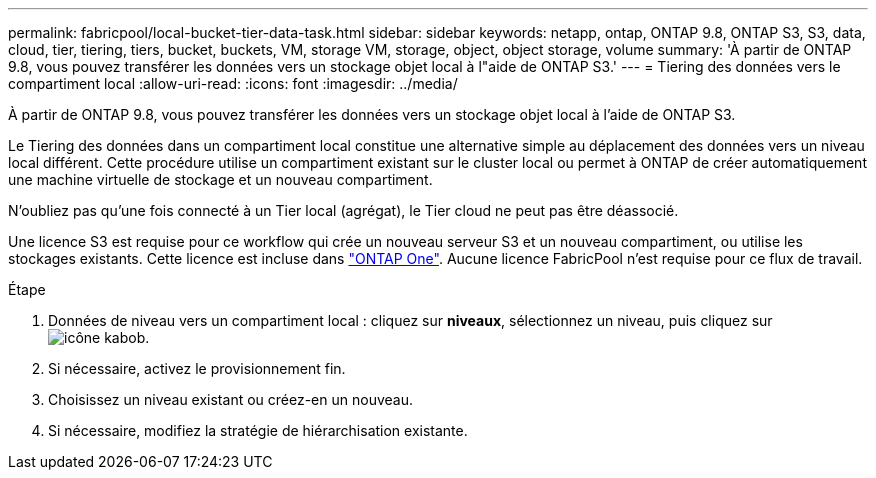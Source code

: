 ---
permalink: fabricpool/local-bucket-tier-data-task.html 
sidebar: sidebar 
keywords: netapp, ontap, ONTAP 9.8, ONTAP S3, S3, data, cloud, tier, tiering, tiers, bucket, buckets, VM, storage VM, storage, object, object storage, volume 
summary: 'À partir de ONTAP 9.8, vous pouvez transférer les données vers un stockage objet local à l"aide de ONTAP S3.' 
---
= Tiering des données vers le compartiment local
:allow-uri-read: 
:icons: font
:imagesdir: ../media/


[role="lead"]
À partir de ONTAP 9.8, vous pouvez transférer les données vers un stockage objet local à l'aide de ONTAP S3.

Le Tiering des données dans un compartiment local constitue une alternative simple au déplacement des données vers un niveau local différent. Cette procédure utilise un compartiment existant sur le cluster local ou permet à ONTAP de créer automatiquement une machine virtuelle de stockage et un nouveau compartiment.

N'oubliez pas qu'une fois connecté à un Tier local (agrégat), le Tier cloud ne peut pas être déassocié.

Une licence S3 est requise pour ce workflow qui crée un nouveau serveur S3 et un nouveau compartiment, ou utilise les stockages existants. Cette licence est incluse dans link:https://docs.netapp.com/us-en/ontap/system-admin/manage-licenses-concept.html#licenses-included-with-ontap-one["ONTAP One"]. Aucune licence FabricPool n'est requise pour ce flux de travail.

.Étape
. Données de niveau vers un compartiment local : cliquez sur *niveaux*, sélectionnez un niveau, puis cliquez sur image:icon_kabob.gif["icône kabob"].
. Si nécessaire, activez le provisionnement fin.
. Choisissez un niveau existant ou créez-en un nouveau.
. Si nécessaire, modifiez la stratégie de hiérarchisation existante.

